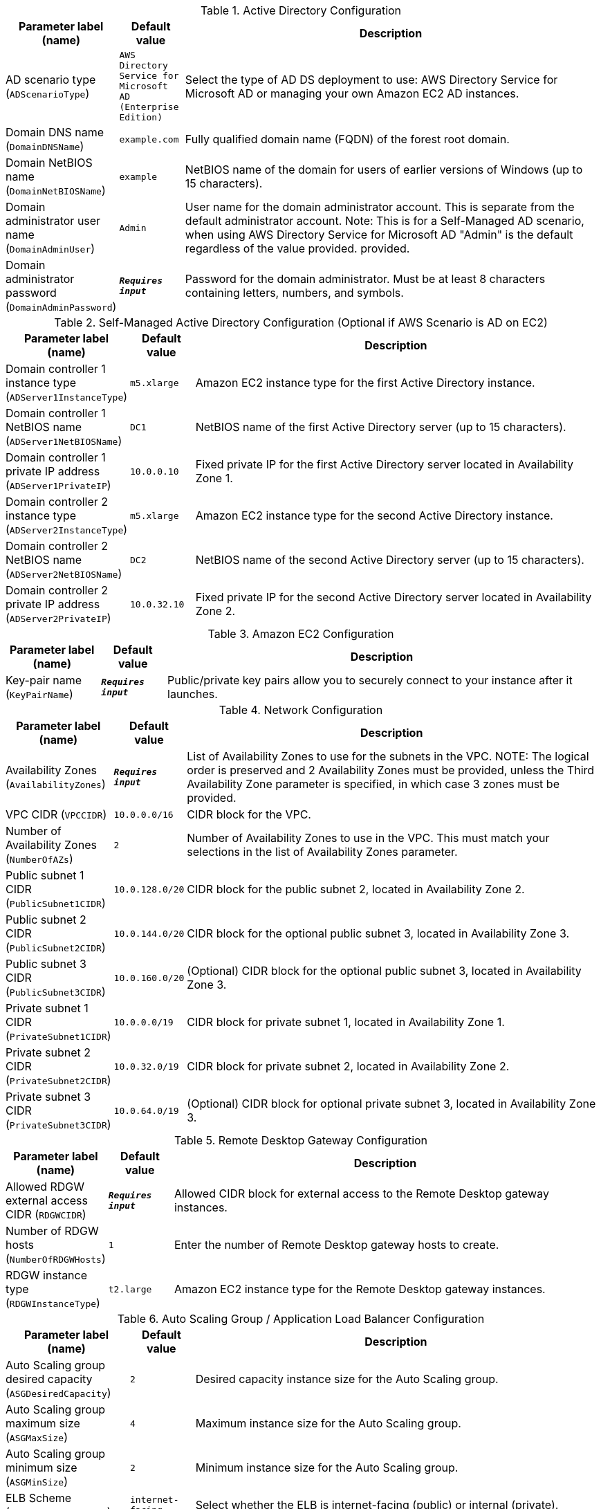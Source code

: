 
.Active Directory Configuration
[width="100%",cols="16%,11%,73%",options="header",]
|===
|Parameter label (name) |Default value|Description|AD scenario type
(`ADScenarioType`)|`AWS Directory Service for Microsoft AD (Enterprise Edition)`|Select the type of AD DS deployment to use: AWS Directory Service for Microsoft AD or managing your own Amazon EC2 AD instances.|Domain DNS name
(`DomainDNSName`)|`example.com`|Fully qualified domain name (FQDN) of the forest root domain.|Domain NetBIOS name
(`DomainNetBIOSName`)|`example`|NetBIOS name of the domain for users of earlier versions of Windows (up to 15 characters).|Domain administrator user name
(`DomainAdminUser`)|`Admin`|User name for the domain administrator account. This is separate from the default administrator account. Note: This is for a Self-Managed AD scenario, when using AWS Directory Service for Microsoft AD "Admin" is the default regardless of the value provided.  provided.|Domain administrator password
(`DomainAdminPassword`)|`**__Requires input__**`|Password for the domain administrator. Must be at least 8 characters containing letters, numbers, and symbols.
|===
.Self-Managed Active Directory Configuration (Optional if AWS Scenario is AD on EC2)
[width="100%",cols="16%,11%,73%",options="header",]
|===
|Parameter label (name) |Default value|Description|Domain controller 1 instance type
(`ADServer1InstanceType`)|`m5.xlarge`|Amazon EC2 instance type for the first Active Directory instance.|Domain controller 1 NetBIOS name
(`ADServer1NetBIOSName`)|`DC1`|NetBIOS name of the first Active Directory server (up to 15 characters).|Domain controller 1 private IP address
(`ADServer1PrivateIP`)|`10.0.0.10`|Fixed private IP for the first Active Directory server located in Availability Zone 1.|Domain controller 2 instance type
(`ADServer2InstanceType`)|`m5.xlarge`|Amazon EC2 instance type for the second Active Directory instance.|Domain controller 2 NetBIOS name
(`ADServer2NetBIOSName`)|`DC2`|NetBIOS name of the second Active Directory server (up to 15 characters).|Domain controller 2 private IP address
(`ADServer2PrivateIP`)|`10.0.32.10`|Fixed private IP for the second Active Directory server located in Availability Zone 2.
|===
.Amazon EC2 Configuration
[width="100%",cols="16%,11%,73%",options="header",]
|===
|Parameter label (name) |Default value|Description|Key-pair name
(`KeyPairName`)|`**__Requires input__**`|Public/private key pairs allow you to securely connect to your instance after it launches.
|===
.Network Configuration
[width="100%",cols="16%,11%,73%",options="header",]
|===
|Parameter label (name) |Default value|Description|Availability Zones
(`AvailabilityZones`)|`**__Requires input__**`|List of Availability Zones to use for the subnets in the VPC. 
NOTE: The logical order is preserved and 2 Availability Zones must be provided, unless the Third Availability Zone parameter is specified, in which case 3 zones must be provided.|VPC CIDR
(`VPCCIDR`)|`10.0.0.0/16`|CIDR block for the VPC.|Number of Availability Zones
(`NumberOfAZs`)|`2`|Number of Availability Zones to use in the VPC. This must match your selections in the list of Availability Zones parameter.|Public subnet 1 CIDR
(`PublicSubnet1CIDR`)|`10.0.128.0/20`|CIDR block for the public subnet 2, located in Availability Zone 2.|Public subnet 2 CIDR
(`PublicSubnet2CIDR`)|`10.0.144.0/20`|CIDR block for the optional public subnet 3, located in Availability Zone 3.|Public subnet 3 CIDR
(`PublicSubnet3CIDR`)|`10.0.160.0/20`|(Optional) CIDR block for the optional public subnet 3, located in Availability Zone 3.|Private subnet 1 CIDR
(`PrivateSubnet1CIDR`)|`10.0.0.0/19`|CIDR block for private subnet 1, located in Availability Zone 1.|Private subnet 2 CIDR
(`PrivateSubnet2CIDR`)|`10.0.32.0/19`|CIDR block for private subnet 2, located in Availability Zone 2.|Private subnet 3 CIDR
(`PrivateSubnet3CIDR`)|`10.0.64.0/19`|(Optional) CIDR block for optional private subnet 3, located in Availability Zone 3.
|===
.Remote Desktop Gateway Configuration
[width="100%",cols="16%,11%,73%",options="header",]
|===
|Parameter label (name) |Default value|Description|Allowed RDGW external access CIDR
(`RDGWCIDR`)|`**__Requires input__**`|Allowed CIDR block for external access to the Remote Desktop gateway instances.|Number of RDGW hosts
(`NumberOfRDGWHosts`)|`1`|Enter the number of Remote Desktop gateway hosts to create.|RDGW instance type
(`RDGWInstanceType`)|`t2.large`|Amazon EC2 instance type for the Remote Desktop gateway instances.
|===
.Auto Scaling Group / Application Load Balancer Configuration
[width="100%",cols="16%,11%,73%",options="header",]
|===
|Parameter label (name) |Default value|Description|Auto Scaling group desired capacity
(`ASGDesiredCapacity`)|`2`|Desired capacity instance size for the Auto Scaling group.|Auto Scaling group maximum size
(`ASGMaxSize`)|`4`|Maximum instance size for the Auto Scaling group.|Auto Scaling group minimum size
(`ASGMinSize`)|`2`|Minimum instance size for the Auto Scaling group.|ELB Scheme
(`ELBSchemeParameter`)|`internet-facing`|Select whether the ELB is internet-facing (public) or internal (private).|CIDR range that can access load balancers
(`WebAccessCIDR`)|`**__Requires input__**`|Allowed CIDR Block for external access to the Elastic Load Balancers.|Instance type for IIS Servers
(`IISServerInstanceType`)|`t3.2xlarge`|Amazon EC2 instance type for the second Active Directory instance.
|===
.AWS Quick Start Configuration
[width="100%",cols="16%,11%,73%",options="header",]
|===
|Parameter label (name) |Default value|Description|Quick Start S3 bucket name
(`QSS3BucketName`)|`aws-quickstart`|S3 bucket name for the Quick Start assets. This name can include numbers, lowercase letters, uppercase letters, and hyphens (-). It cannot start or end with a hyphen (-).|Quick Start S3 bucket Region
(`QSS3BucketRegion`)|`us-east-1`|The AWS Region where the Quick Start S3 bucket (QSS3BucketName) is hosted. You must specify this value when using your own bucket.|Quick Start S3 key prefix
(`QSS3KeyPrefix`)|`quickstart-microsoft-iis/`|S3 key prefix for the Quick Start assets. This prefix can include numbers, lowercase letters, uppercase letters, hyphens (-), and forward slashes (/).
|===
